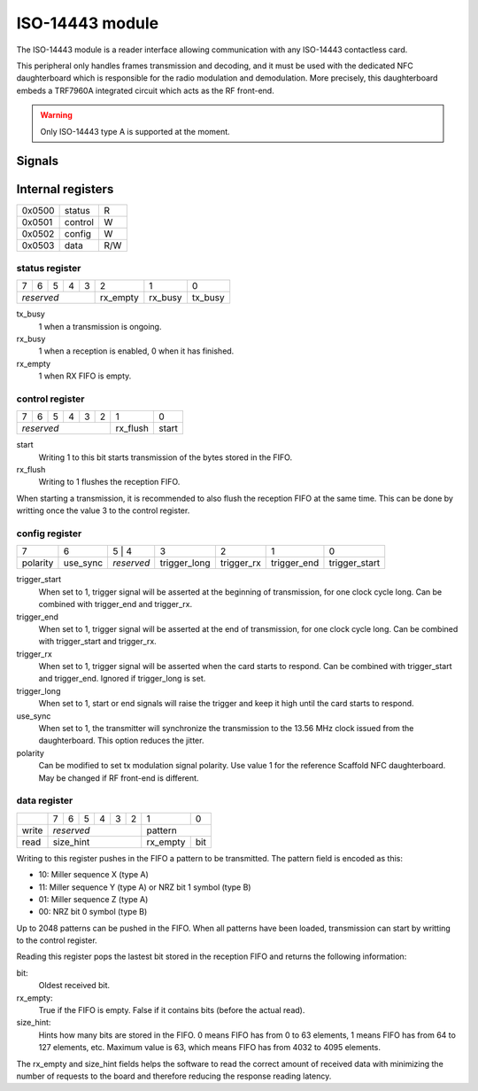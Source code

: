ISO-14443 module
================

The ISO-14443 module is a reader interface allowing communication with any
ISO-14443 contactless card.

This peripheral only handles frames transmission and decoding, and it must be
used with the dedicated NFC daughterboard which is responsible for the radio
modulation and demodulation. More precisely, this daughterboard embeds a
TRF7960A integrated circuit which acts as the RF front-end.

.. warning::
   Only ISO-14443 type A is supported at the moment.

Signals
-------

.. modbox::
   :inputs: rx
   :outputs: tx, trigger*

Internal registers
------------------

+--------+-----------+-----+
| 0x0500 | status    | R   |
+--------+-----------+-----+
| 0x0501 | control   | W   |
+--------+-----------+-----+
| 0x0502 | config    | W   |
+--------+-----------+-----+
| 0x0503 | data      | R/W |
+--------+-----------+-----+

status register
^^^^^^^^^^^^^^^

+---+---+---+---+---+----------+---------+---------+
| 7 | 6 | 5 | 4 | 3 | 2        | 1       | 0       |
+---+---+---+---+---+----------+---------+---------+
| *reserved*        | rx_empty | rx_busy | tx_busy |
+-------------------+----------+---------+---------+

tx_busy
  1 when a transmission is ongoing.
rx_busy
  1 when a reception is enabled, 0 when it has finished.
rx_empty
  1 when RX FIFO is empty.

control register
^^^^^^^^^^^^^^^^

+---+---+---+---+---+---+----------+-------+
| 7 | 6 | 5 | 4 | 3 | 2 | 1        | 0     |
+---+---+---+---+---+---+----------+-------+
| *reserved*            | rx_flush | start |
+-----------------------+----------+-------+

start
  Writing 1 to this bit starts transmission of the bytes stored in the FIFO.
rx_flush
  Writing to 1 flushes the reception FIFO.

When starting a transmission, it is recommended to also flush the reception FIFO
at the same time. This can be done by writting once the value 3 to the control
register.

config register
^^^^^^^^^^^^^^^
  
+----------+----------+---+--------+--------------+------------+-------------+---------------+
| 7        | 6        | 5 | 4      | 3            | 2          | 1           | 0             |
+----------+----------+------------+--------------+------------+-------------+---------------+
| polarity | use_sync | *reserved* | trigger_long | trigger_rx | trigger_end | trigger_start |
+----------+----------+------------+--------------+------------+-------------+---------------+

trigger_start
  When set to 1, trigger signal will be asserted at the beginning of
  transmission, for one clock cycle long. Can be combined with trigger_end and
  trigger_rx.
trigger_end
  When set to 1, trigger signal will be asserted at the end of transmission,
  for one clock cycle long. Can be combined with trigger_start and trigger_rx.
trigger_rx
  When set to 1, trigger signal will be asserted when the card starts to
  respond. Can be combined with trigger_start and trigger_end. Ignored if
  trigger_long is set.
trigger_long
  When set to 1, start or end signals will raise the trigger and keep it high
  until the card starts to respond.
use_sync
  When set to 1, the transmitter will synchronize the transmission to the 13.56
  MHz clock issued from the daughterboard. This option reduces the jitter.
polarity
  Can be modified to set tx modulation signal polarity. Use value 1 for the
  reference Scaffold NFC daughterboard. May be changed if RF front-end is
  different.

data register
^^^^^^^^^^^^^

+-------+---+---+---+---+---+---+---+------------+
|       | 7 | 6 | 5 | 4 | 3 | 2 | 1 | 0          |
+-------+---+---+---+---+---+---+---+------------+
| write | *reserved*            | pattern        |
+-------+-----------------------+----------+-----+
| read  | size_hint             | rx_empty | bit |
+-------+-----------------------+----------+-----+

Writing to this register pushes in the FIFO a pattern to be transmitted. The
pattern field is encoded as this:

- 10: Miller sequence X (type A)
- 11: Miller sequence Y (type A) or NRZ bit 1 symbol (type B)
- 01: Miller sequence Z (type A)
- 00: NRZ bit 0 symbol (type B)

Up to 2048 patterns can be pushed in the FIFO. When all patterns have been
loaded, transmission can start by writting to the control register.

Reading this register pops the lastest bit stored in the reception FIFO and
returns the following information:

bit:
  Oldest received bit.
rx_empty:
  True if the FIFO is empty. False if it contains bits (before the actual
  read).
size_hint:
  Hints how many bits are stored in the FIFO. 0 means FIFO has from 0 to 63
  elements, 1 means FIFO has from 64 to 127 elements, etc. Maximum value is
  63, which means FIFO has from 4032 to 4095 elements.

The rx_empty and size_hint fields helps the software to read the correct amount
of received data with minimizing the number of requests to the board and
therefore reducing the response reading latency.
